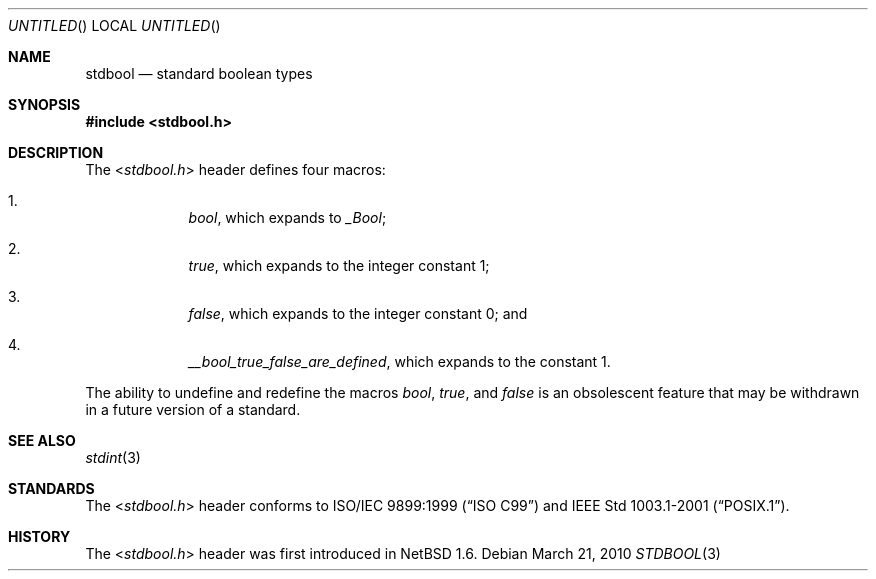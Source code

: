 .\" $NetBSD: stdbool.3,v 1.1 2010/03/21 11:12:52 jruoho Exp $
.\"
.\" Copyright (c) 2010 The NetBSD Foundation, Inc.
.\" All rights reserved.
.\"
.\" This code is derived from software contributed to The NetBSD Foundation
.\" by Jukka Ruohonen.
.\"
.\" Redistribution and use in source and binary forms, with or without
.\" modification, are permitted provided that the following conditions
.\" are met:
.\" 1. Redistributions of source code must retain the above copyright
.\"    notice, this list of conditions and the following disclaimer.
.\" 2. Redistributions in binary form must reproduce the above copyright
.\"    notice, this list of conditions and the following disclaimer in the
.\"    documentation and/or other materials provided with the distribution.
.\"
.\" THIS SOFTWARE IS PROVIDED BY THE NETBSD FOUNDATION, INC. AND CONTRIBUTORS
.\" ``AS IS'' AND ANY EXPRESS OR IMPLIED WARRANTIES, INCLUDING, BUT NOT LIMITED
.\" TO, THE IMPLIED WARRANTIES OF MERCHANTABILITY AND FITNESS FOR A PARTICULAR
.\" PURPOSE ARE DISCLAIMED.  IN NO EVENT SHALL THE FOUNDATION OR CONTRIBUTORS
.\" BE LIABLE FOR ANY DIRECT, INDIRECT, INCIDENTAL, SPECIAL, EXEMPLARY, OR
.\" CONSEQUENTIAL DAMAGES (INCLUDING, BUT NOT LIMITED TO, PROCUREMENT OF
.\" SUBSTITUTE GOODS OR SERVICES; LOSS OF USE, DATA, OR PROFITS; OR BUSINESS
.\" INTERRUPTION) HOWEVER CAUSED AND ON ANY THEORY OF LIABILITY, WHETHER IN
.\" CONTRACT, STRICT LIABILITY, OR TORT (INCLUDING NEGLIGENCE OR OTHERWISE)
.\" ARISING IN ANY WAY OUT OF THE USE OF THIS SOFTWARE, EVEN IF ADVISED OF THE
.\" POSSIBILITY OF SUCH DAMAGE.
.\"
.Dd March 21, 2010
.Os
.Dt STDBOOL 3
.Sh NAME
.Nm stdbool
.Nd standard boolean types
.Sh SYNOPSIS
.In stdbool.h
.Sh DESCRIPTION
The
.In stdbool.h
header defines four macros:
.Bl -enum -offset 4n
.It
.Vt bool ,
which expands to
.Vt _Bool ;
.It
.Vt true ,
which expands to the integer constant 1;
.It
.Vt false ,
which expands to the integer constant 0; and
.It
.Vt __bool_true_false_are_defined ,
which expands to the constant 1.
.El
.Pp
The ability to undefine and redefine the macros
.Vt bool ,
.Vt true ,
and
.Vt false
is an obsolescent feature that may
be withdrawn in a future version of a standard.
.Sh SEE ALSO
.Xr stdint 3
.Sh STANDARDS
The
.In stdbool.h
header conforms to
.St -isoC-99
and
.St -p1003.1-2001 .
.Sh HISTORY
The
.In stdbool.h
header was first introduced in
.Nx 1.6 .
